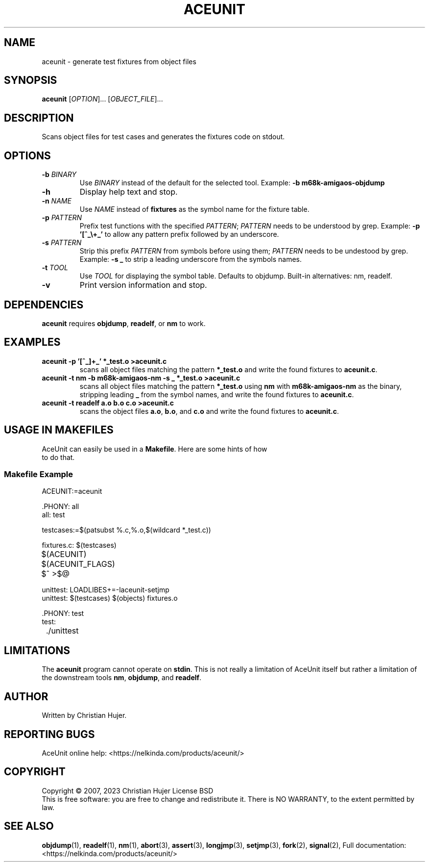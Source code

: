 .TH ACEUNIT "1" "March 2023" "AceUnit 3.0" "User Commands"
.SH NAME
aceunit \- generate test fixtures from object files
.SH SYNOPSIS
.B aceunit
[\fI\,OPTION\/\fR]... [\fI\,OBJECT_FILE\/\fR]...
.SH DESCRIPTION
.\" Add any additional description here
.PP
Scans object files for test cases and generates the fixtures code on stdout.
.SH OPTIONS
.TP
\fB\-b\fR \fI\,BINARY\/\fR
Use \fI\,BINARY\/\fR instead of the default for the selected tool.
Example: \fB-b m68k-amigaos-objdump\fR
.TP
\fB\-h\fR
Display help text and stop.
.TP
\fB\-n\fR \fI\,NAME\/\fR
Use \fI\,NAME\/\fR instead of \fBfixtures\fR as the symbol name for the fixture table.
.TP
\fB\-p\fR \fI\,PATTERN\/\fR
Prefix test functions with the specified \fI\,PATTERN\/\fR;
\fI\,PATTERN\/\fR needs to be understood by grep.
Example: \fB-p '[^_\\+_'\fR to allow any pattern prefix followed by an underscore.
.TP
\fB\-s\fR \fI\,PATTERN\/\fR
Strip this prefix \fI\,PATTERN\/\fR from symbols before using them;
\fI\,PATTERN\/\fR needs to be undestood by grep.
Example: \fB-s _\fR to strip a leading underscore from the symbols names.
.TP
\fB\-t\fR \fI\,TOOL\/\fR
Use \fI\,TOOL\/\fR for displaying the symbol table.
Defaults to objdump.
Built-in alternatives: nm, readelf.
.TP
\fB\-v\fR
Print version information and stop.
.SH DEPENDENCIES
\fBaceunit\fR requires \fBobjdump\fR, \fBreadelf\fR, or \fBnm\fR to work.
.SH EXAMPLES
.TP
\fBaceunit \-p '[^_]\+_' *_test.o >aceunit.c\fR
scans all object files matching the pattern \fB*_test.o\fR and write the found fixtures to \fBaceunit.c\fR.
.TP
\fBaceunit \-t nm \-b m68k-amigaos-nm \-s _ *_test.o >aceunit.c\fR
scans all object files matching the pattern \fB*_test.o\fR using \fBnm\fR with \fBm68k-amigaos-nm\fR as the binary, stripping leading \fB_\fR from the symbol names, and write the found fixtures to \fBaceunit.c\fR.
.TP
\fBaceunit \-t readelf a.o b.o c.o >aceunit.c\fR
scans the object files \fBa.o\fR, \fBb.o\fR, and \fBc.o\fR and write the found fixtures to \fBaceunit.c\fR.
.SH USAGE IN MAKEFILES
.TP
AceUnit can easily be used in a \fBMakefile\fR.  Here are some hints of how to do that.
.SS Makefile Example
.EX
ACEUNIT:=aceunit

\&.PHONY: all
all: test

testcases:=$(patsubst %.c,%.o,$(wildcard *_test.c))

fixtures.c: $(testcases)
	$(ACEUNIT) $(ACEUNIT_FLAGS) $^ >$@

unittest: LOADLIBES+=-laceunit-setjmp
unittest: $(testcases) $(objects) fixtures.o

\&.PHONY: test
test:
	./unittest
.EE
.SH LIMITATIONS
The \fBaceunit\fR program cannot operate on \fBstdin\fR.
This is not really a limitation of AceUnit itself but rather a limitation of the downstream tools \fBnm\fR, \fBobjdump\fR, and \fBreadelf\fR.
.SH AUTHOR
Written by Christian Hujer.
.SH "REPORTING BUGS"
AceUnit online help: <https://nelkinda.com/products/aceunit/>
.SH COPYRIGHT
Copyright \(co 2007, 2023 Christian Hujer
License BSD
.br
This is free software: you are free to change and redistribute it.
There is NO WARRANTY, to the extent permitted by law.
.SH "SEE ALSO"
\&\fBobjdump\fR\|(1),
\&\fBreadelf\fR\|(1),
\&\fBnm\fR\|(1),
\&\fBabort\fR\|(3),
\&\fBassert\fR\|(3),
\&\fBlongjmp\fR\|(3),
\&\fBsetjmp\fR\|(3),
\&\fBfork\fR\|(2),
\&\fBsignal\fR\|(2),
Full documentation: <https://nelkinda.com/products/aceunit/>
